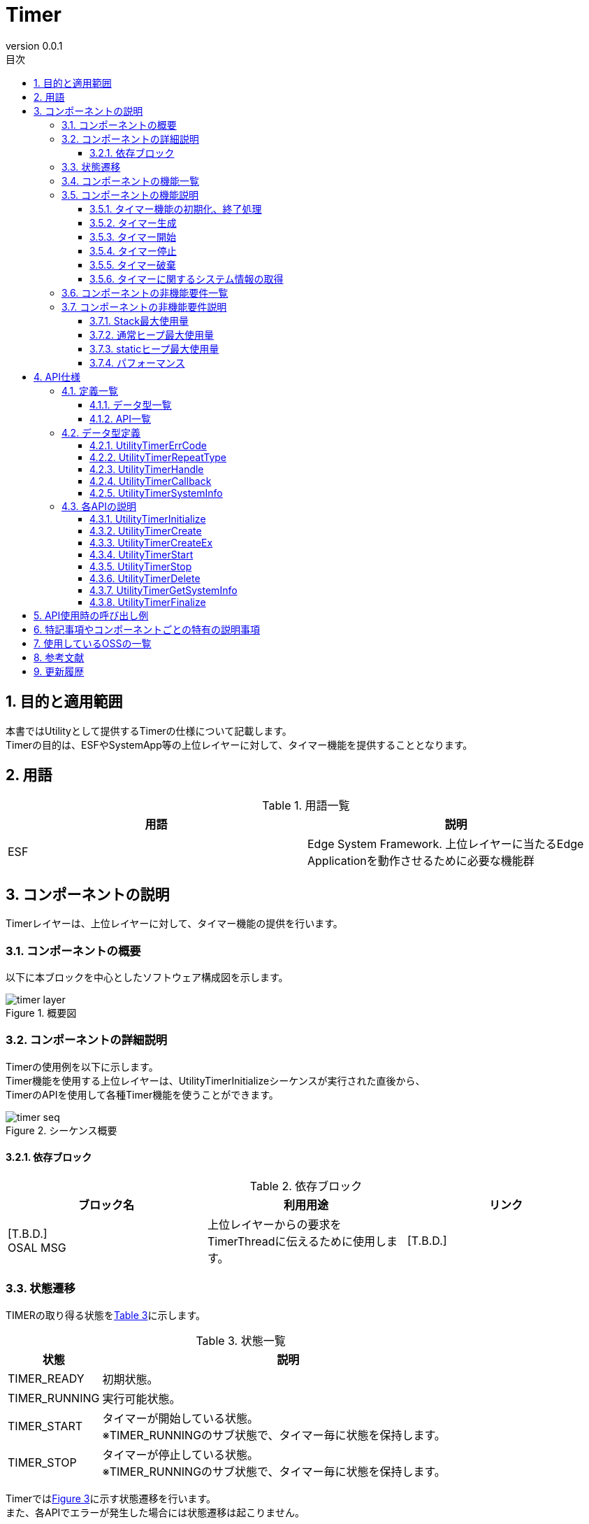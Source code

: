 = Timer
:sectnums:
:sectnumlevels: 3
:chapter-label:
:revnumber: 0.0.1
:toc: left
:toc-title: 目次
:toclevels: 3
:lang: ja
:xrefstyle: short
:figure-caption: Figure
:table-caption: Table
:section-refsig:
:experimental:

== 目的と適用範囲

本書ではUtilityとして提供するTimerの仕様について記載します。 +
Timerの目的は、ESFやSystemApp等の上位レイヤーに対して、タイマー機能を提供することとなります。

<<<

== 用語

[#_words]
.用語一覧
[options="header"]
|===
|用語 |説明 

|ESF
|Edge System Framework. 上位レイヤーに当たるEdge Applicationを動作させるために必要な機能群
|===

<<<

== コンポーネントの説明
Timerレイヤーは、上位レイヤーに対して、タイマー機能の提供を行います。

=== コンポーネントの概要

以下に本ブロックを中心としたソフトウェア構成図を示します。

.概要図
image::./images/timer_layer.png[scaledwidth="100%",align="center"]

<<<

=== コンポーネントの詳細説明
Timerの使用例を以下に示します。 +
Timer機能を使用する上位レイヤーは、UtilityTimerInitializeシーケンスが実行された直後から、 +
TimerのAPIを使用して各種Timer機能を使うことができます。

[#_timer_seq]
.シーケンス概要
image::./images/timer_seq.png[scaledwidth="100%",align="center"]

==== 依存ブロック
.依存ブロック
[width="100%",options="header"]
|===
|ブロック名 |利用用途 |リンク
|[T.B.D.] +
 OSAL MSG
|上位レイヤーからの要求をTimerThreadに伝えるために使用します。
|[T.B.D.]
|===

<<<

=== 状態遷移
TIMERの取り得る状態を<<#_TableStates>>に示します。

[#_TableStates]
.状態一覧
[width="100%", cols="20%,80%",options="header"]
|===
|状態 |説明 

|TIMER_READY
|初期状態。

|TIMER_RUNNING
|実行可能状態。

|TIMER_START
|タイマーが開始している状態。 +
※TIMER_RUNNINGのサブ状態で、タイマー毎に状態を保持します。 +

|TIMER_STOP
|タイマーが停止している状態。 +
※TIMER_RUNNINGのサブ状態で、タイマー毎に状態を保持します。 +

|===

Timerでは<<#_FigureState>>に示す状態遷移を行います。 +
また、各APIでエラーが発生した場合には状態遷移は起こりません。 +

[#_FigureState]
.状態遷移図
image::./images/timer_state.png[scaledwidth="100%",align="center"]

各状態でのAPI受け付け可否と状態遷移先を<<#_TableStateTransition>>に示します。 +
TIMER_RUNNINGはサブ状態を持っており、サブ状態については表中の2段目で示します。 +
サブ状態はタイマー毎に保持しており、タイマー生成で状態管理を開始し、タイマー破棄で状態管理を終了します。 +

表中の状態名は、API実行完了後の遷移先状態を示し、API呼び出し可能であることを示します。 +
×はAPI受け付け不可能を示し、ここでのAPI呼び出しはエラーを返し状態遷移は起きません。 +
-は状態遷移後に、その状態を管理していないことを示します。 +

[#_TableStateTransition]
.状態遷移表
[width="100%", cols="10%,20%,20%,20%,20%"]
|===
2.3+| 3+|状態 
.2+|TIMER_READY
2+|TIMER_RUNNING
|TIMER_START
|TIMER_STOP
.20+|API名

|``**UtilityTimerInitialize**``
|TIMER_RUNNING +
-
|×
|×

|``**UtilityTimerFinalize**``
|×
|TIMER_READY
|TIMER_READY

|``**UtilityTimerCreate**``
|×
|TIMER_RUNNING +
TIMER_STOP
|TIMER_RUNNING +
TIMER_STOP

|``**UtilityTimerCreateEx**``
|×
|TIMER_RUNNING +
TIMER_STOP
|TIMER_RUNNING +
TIMER_STOP

|``**UtilityTimerStart**``
|×
|×
|TIMER_RUNNING +
TIMER_START

|``**UtilityTimerStop**``
|×
|TIMER_RUNNING +
TIMER_STOP
|×

|``**UtilityTimerDelete**``
|×
|×
|TIMER_RUNNING +
-

|``**UtilityTimerGetSystemInfo**``
|×
|TIMER_RUNNING +
TIMER_START
|TIMER_RUNNING +
TIMER_STOP
|===

<<<

=== コンポーネントの機能一覧
<<#_TableFunction>>に機能の一覧を示します。

[#_TableFunction]
.機能一覧
[width="100%", cols="30%,55%,15%",options="header"]
|===
|機能名 |概要  |節番号
|タイマー機能の初期化、終了処理
|タイマー機能の初期化、終了処理を行います。
|<<#_Function1>>

|タイマー生成
|タイマーを生成をします。
|<<#_Function2>>

|タイマー開始
|タイマーを開始します。
|<<#_Function3>>

|タイマー停止
|タイマーを停止します。
|<<#_Function4>>

|タイマー破棄
|タイマーを破棄します。
|<<#_Function5>>

|タイマーに関するシステム情報の取得
|タイマーに設定できる最小の周期などの情報を取得できます。
|<<#_Function6>>
|===

<<<

=== コンポーネントの機能説明
[#_Function1]
==== タイマー機能の初期化、終了処理
機能概要::
タイマー機能の初期化、終了処理を行います。
前提条件::
特になし
機能詳細::
詳細は<<#_UtilityTimerInitialize, UtilityTimerInitialize>>, <<#_UtilityTimerFinalize, UtilityTimerFinalize>>を参照してください。
詳細挙動::
詳細は<<#_UtilityTimerInitialize, UtilityTimerInitialize>>, <<#_UtilityTimerFinalize, UtilityTimerFinalize>>を参照してください。
エラー時の挙動、復帰方法::
詳細は<<#_UtilityTimerInitialize, UtilityTimerInitialize>>, <<#_UtilityTimerFinalize, UtilityTimerFinalize>>を参照してください。
検討事項::
特になし

[#_Function2]
==== タイマー生成
機能概要::
タイマーを生成します。
前提条件::
UtilityTimerInitialize()が実行済みであること
機能詳細::
詳細は<<#_UtilityTimerCreate, UtilityTimerCreate>>, <<#_UtilityTimerCreateEx, UtilityTimerCreateEx>>を参照してください。
詳細挙動::
詳細は<<#_UtilityTimerCreate, UtilityTimerCreate>>, <<#_UtilityTimerCreateEx, UtilityTimerCreateEx>>を参照してください。
エラー時の挙動、復帰方法::
詳細は<<#_UtilityTimerCreate, UtilityTimerCreate>>, <<#_UtilityTimerCreateEx, UtilityTimerCreateEx>>を参照してください。
検討事項::
特になし

[#_Function3]
==== タイマー開始
機能概要::
タイマーを開始します。
前提条件::
UtilityTimerInitialize()が実行済みであること +
UtilityTimerCreate() または UtilityTimerCreateEx() でタイマーの生成済みであること
機能詳細::
詳細は<<#_UtilityTimerStart, UtilityTimerStart>>を参照してください。
詳細挙動::
詳細は<<#_UtilityTimerStart, UtilityTimerStart>>を参照してください。
エラー時の挙動、復帰方法::
詳細は<<#_UtilityTimerStart, UtilityTimerStart>>を参照してください。
検討事項::
特になし

[#_Function4]
==== タイマー停止
機能概要::
タイマーを停止します。
前提条件::
UtilityTimerInitialize()が実行済みであること +
UtilityTimerCreate() または UtilityTimerCreateEx() でタイマーの生成済みであること
機能詳細::
詳細は<<#_UtilityTimerStop, UtilityTimerStop>>を参照してください。
詳細挙動::
詳細は<<#_UtilityTimerStop, UtilityTimerStop>>を参照してください。
エラー時の挙動、復帰方法::
詳細は<<#_UtilityTimerStop, UtilityTimerStop>>を参照してください。
検討事項::
特になし

[#_Function5]
==== タイマー破棄
機能概要::
タイマーを破棄します。
前提条件::
UtilityTimerInitialize()が実行済みであること +
UtilityTimerCreate() または UtilityTimerCreateEx() でタイマーの生成済みであること
機能詳細::
詳細は<<#_UtilityTimerDelete, UtilityTimerDelete>>を参照してください。
詳細挙動::
詳細は<<#_UtilityTimerDelete, UtilityTimerDelete>>を参照してください。
エラー時の挙動、復帰方法::
詳細は<<#_UtilityTimerDelete, UtilityTimerDelete>>を参照してください。
検討事項::
特になし

[#_Function6]
==== タイマーに関するシステム情報の取得
機能概要::
タイマーに設定できる最小の周期などの情報を取得できます。
前提条件::
UtilityTimerInitialize()が実行済みであること
機能詳細::
詳細は<<#_UtilityTimerGetSystemInfo, UtilityTimerGetSystemInfo>>を参照してください。
詳細挙動::
詳細は<<#_UtilityTimerGetSystemInfo, UtilityTimerGetSystemInfo>>を参照してください。
エラー時の挙動、復帰方法::
詳細は<<#_UtilityTimerGetSystemInfo, UtilityTimerGetSystemInfo>>を参照してください。
検討事項::
特になし

<<<

=== コンポーネントの非機能要件一覧

<<#_TableNonFunction>>に非機能要件の一覧を示します。

[#_TableNonFunction]
.非機能要件一覧
[width="100%", cols="30%,55%,15%",options="header"]
|===
|機能名 |概要  |節番号
|Stack最大使用量
|Stack使用量の最大値(バイト数)
|<<#_CompornentNonFunction, 3.7>>

|ヒープ最大使用量
|ヒープ使用量の最大値(バイト数)
|<<#_CompornentNonFunction, 3.7>>

|staticデータ使用量
|staticデータ使用量(バイト数)
|<<#_CompornentNonFunction, 3.7>>

|パフォーマンス
|各APIの処理時間
|<<#_CompornentNonFunction, 3.7>>
|===

[#_CompornentNonFunction]
=== コンポーネントの非機能要件説明

==== Stack最大使用量
** 1792(バイト)

==== 通常ヒープ最大使用量
** 128(バイト)

==== staticヒープ最大使用量
** 128(バイト)

==== パフォーマンス
** 1[ms]未満

<<<

== API仕様
=== 定義一覧
==== データ型一覧
<<#_TableDataType>>にデータ型の一覧を示します。

[#_TableDataType]
.データ型一覧
[width="100%", cols="30%,55%,15%",options="header"]
|===
|データ型名 |概要  |節番号
|enum UtilityTimerErrCode
|APIの実行結果を定義する列挙型です。
|<<#_UtilityTimerErrCode, 4.2.1>>

|enum UtilityTimerRepeatType
|タイマーを繰り返し実行するかどうかを定義する列挙型です。
|<<#_UtilityTimerRepeatType, 4.2.2>>

|UtilityTimerHandle
|タイマーのハンドラーを表す構造体へのポインタです。
|<<#_UtilityTimerHandle, 4.2.3>>

|UtilityTimerCallback
|タイマーコールバックを表す関数ポインタです。
|<<#_UtilityTimerCallback, 4.2.4>>

|UtilityTimerSystemInfo
|タイマーに関するシステム情報を表す構造体です。
|<<#_UtilityTimerSystemInfo, 4.2.5>>

|===

==== API一覧
<<#_TablePublicAPI>>にAPIの一覧を示します。

[#_TablePublicAPI]
.使用可能なAPI一覧
[width="100%", cols="10%,60%,20%",options="header"]
|===
|API名 |概要 |節番号
|UtilityTimerInitialize
|タイマーに関する初期化処理を行います。
|<<#_UtilityTimerInitialize, 4.3.1>>

|UtilityTimerCreate
|タイマーを生成します。
|<<#_UtilityTimerCreate, 4.3.2>>

|UtilityTimerCreateEx
|スタックサイズ、スレッド優先度を指定してタイマーを生成します。
|<<#_UtilityTimerCreateEx, 4.3.3>>

|UtilityTimerStart
|タイマーを開始します。
|<<#_UtilityTimerStart, 4.3.4>>

|UtilityTimerStop
|タイマーを停止します。
|<<#_UtilityTimerStop, 4.3.5>>

|UtilityTimerDelete
|タイマーを破棄します。
|<<#_UtilityTimerDelete, 4.3.6>>

|UtilityTimerGetSystemInfo
|タイマーに関するシステム情報を取得できます。
|<<#_UtilityTimerGetSystemInfo, 4.3.7>>

|UtilityTimerFinalize
|タイマーに関する終了処理を行います。
|<<#_UtilityTimerFinalize, 4.3.8>>
|===

<<<

=== データ型定義

[#_UtilityTimerErrCode]
==== UtilityTimerErrCode
TimerAPIの実行結果を定義する列挙型です。 +

* *書式*
[source, C]
....
typedef enum {
  kUtilityTimerOk = 0,
  kUtilityTimerErrInvalidStatus,
  kUtilityTimerErrInvalidParams,
  kUtilityTimerErrNotFound,
  kUtilityTimerErrBusy,
  kUtilityTimerErrInternal,
} UtilityTimerErrCode
....

[#_UtilityTimerRepeatType]
==== UtilityTimerRepeatType
タイマーを繰り返し実行するかどうかを定義する列挙型です。 +

* *書式*
[source, C]
....
typedef enum {
  kUtilityTimerOneShot = 0,
  kUtilityTimerRepeat,
} UtilityTimerRepeatType;
....

[#_UtilityTimerHandle]
==== UtilityTimerHandle
タイマーのハンドラーを表す構造体です。 +
UtilityTimerCreateで生成され、タイマー開始、停止に使用します。
UtilityTimerDeleteで破棄することができます。

* *書式*
[source, C]
....
typedef void* UtilityTimerHandle;
....

[#_UtilityTimerCallback]
==== UtilityTimerCallback
タイマーコールバックを表す関数ポインタです。

* *書式*
[source, C]
....
typedef void (*UtilityTimerCallback)(void *timer_cb_params);
....

* *引数の説明* +
**[IN] void *timer_cb_params**:: 
UtilityTimerCreateで指定したtimer_cb_paramsがセットされます。

<<<

[#_UtilityTimerSystemInfo]
==== UtilityTimerSystemInfo
タイマーに関するシステム情報を表す構造体です。


* *書式*
[source, C]
....
typedef struct {
    timespec interval_min_ts; // タイマーに指定可能な最小値
    timespec interval_max_ts; // タイマーに指定可能な最大値
} UtilityTimerSystemInfo;
....

* *値*

.UtilityTimerSystemInfoの値の説明
[width="100%", cols="30%,70%",options="header"]
|===
|メンバ名  |説明

|timespec interval_min_ts
|タイマーに指定可能な最小値

|timespec interval_max_ts
|タイマーに指定可能な最大値
|===

<<<

=== 各APIの説明
[#_UtilityTimerInitialize]
==== UtilityTimerInitialize
タイマーに関する初期化処理を行います。

* *書式* +
[source, C]
....
UtilityTimerErrCode UtilityTimerInitialize()
....

* *引数の説明* +
-

* *戻り値* +
実行結果に応じて UtilityTimerErrCode のいずれかの値が返ります。

* *説明* +
** タイマー機能を使用する際は、必ず実施してください。
*** 本API実施後から、各種タイマー機能を使用することができます。

[#_UtilityTimerInitialize_desc]
.API詳細情報
[width="100%", cols="30%,70%",options="header"]
|===
|API詳細情報  |説明
|API種別
|同期API
|実行コンテキスト
|呼び元のコンテキストで動作
|同時呼び出し
|可能
|複数スレッドからの呼び出し
|可能
|複数タスクからの呼び出し
|可能
|API内部でブロッキングするか
|ブロッキングする。 +
他のコンテキストでUtilityTimerInitializeを実施中の場合は、完了を待ってから実行されます。 +
|===

[#_UtilityTimerInitialize_error]
.エラー情報
[options="header"]
|===
|エラーコード |原因 |OUT引数の状態 |エラー後のシステム状態 |復旧方法

|kUtilityTimerErrInvalidStatus
|UtilityTimerInitializeを実行済み
|-
|影響なし
|不要

|kUtilityTimerErrInternal
|何かしらのエラーが発生
|-
|影響なし
|不要

|===

<<<

[#_UtilityTimerCreate]
==== UtilityTimerCreate

* *機能* +
タイマーを生成します。

* *書式* +
[source, C]
....
UtilityTimerErrCode UtilityTimerCreate(
                        const UtilityTimerCallback utility_timer_cb,
                        void *timer_cb_params,
                        UtilityTimerHandle *utility_timer_handle);
....

* *引数の説明* +
**[IN] const UtilityTimerCallback utility_timer_cb**:: 
コールバック関数。 +
UtilityTimerCreateで生成したタイマーが満了した際に実行されます。

**[IN] void *timer_cb_params**:: 
コールバック関数実行時に引数としてセットしたいポインタ。NULLでも構いません。

**[OUT] UtilityTimerHandle *utility_timer_handle**:: 
タイマーハンドラー。 +
UtilityTimerStart/UtilityTimerStop/UtilityTimerDeleteの実行時に指定してください。

* *戻り値* +
実行結果に応じて UtilityTimerErrCode のいずれかの値が返ります。

* *説明* +
** タイマーを生成します。
** 本APIは、UtilityTimerInitializeの実行後に使用可能です。
** 失敗した場合、handleの値は本API実行前の状態と同じになります。
** 本APIはUtilityTimer内部にスレッドを生成します。
*** スタックサイズは4096, スレッド優先度は CONFIG_UTILITY_TIMER_THREAD_PRIORITY が使用されます。
** タイマー数の上限値はOSが定義するタイマー最大数に従います。 +
例）NuttXの場合は、32個が上限
** 複数のタイマでutility_timer_cbを共用する場合は、そのCallback関数内で排他制御の実装が必要です。
** 本APIで取得したタイマーハンドラーを引数に、以下のAPIを使用可能です。
*** UtilityTimerStart
*** UtilityTimerStop
*** UtilityTimerDelete

WARNING: タイマーを多数作ると、後半に作られたタイマーのコールバックが最大5msほど遅れて到達することがあります。（調査中）

[#_UtilityTimerCreate_desc]
.API詳細情報
[width="100%", cols="30%,70%",options="header"]
|===
|API詳細情報  |説明
|API種別
|同期API
|実行コンテキスト
|タイマー生成要求まで：呼び元のコンテキストで動作 +
タイマー生成：タイマー側のコンテキストで動作
|同時呼び出し
|可能
|複数スレッドからの呼び出し
|可能
|複数タスクからの呼び出し
|可能
|API内部でブロッキングするか
|ブロッキングする。 +
既に他のコンテキストでUtilityTimer APIが動作中の場合、完了を待ってから実行されます。 +
タイマーコールバックの実行と被った場合、ブロッキングされ、コールバック処理の完了を待ってから実行されます。
|===

[#UtilityTimerCreate_error]
.エラー情報
[options="header"]
|===
|エラーコード |原因 |OUT引数の状態 |エラー後のシステム状態 |復旧方法
|kUtilityTimerErrInvalidStatus
|UtilityTimerInitializeが実行されていない
|変更なし
|影響なし
|不要

|kUtilityTimerErrInvalidParams
|パラメータエラー
|変更なし
|影響なし
|不要

|kUtilityTimerErrBusy
|タイマーの上限値を超えた場合
|変更なし
|影響なし
|不要

|kUtilityTimerErrInternal
|何かしらのエラーが発生
|変更なし
|影響なし
|不要

|===

<<<

[#_UtilityTimerCreateEx]
==== UtilityTimerCreateEx

* *機能* +
タイマーを生成します。

* *書式* +
[source, C]
....
UtilityTimerErrCode UtilityTimerCreateEx(const UtilityTimerCallback callback,
                                         void *cb_params,
                                         int priority,
                                         size_t stacksize,
                                         UtilityTimerHandle *timer_handle);
....

* *引数の説明* +
**[IN] const UtilityTimerCallback callback**:: 
コールバック関数。 +
UtilityTimerCreateExで生成したタイマーが満了した際に実行されます。

**[IN] void *cb_params**:: 
コールバック関数実行時に引数としてセットしたいポインタ。NULLでも構いません。

**[IN] int priority**:: 
コールバック関数を実行するUtilityTimer側のスレッド優先度。
pthread_attr_setschedparam の仕様に従います。

**[IN] size_t stacksize**:: 
コールバック関数を実行するUtilityTimer側のスレッドのスタックサイズ。
pthread_attr_setstacksize の仕様に従います。

**[OUT] UtilityTimerHandle *utility_timer_handle**:: 
タイマーハンドラー。 +
UtilityTimerStart/UtilityTimerStop/UtilityTimerDeleteの実行時に指定してください。

* *戻り値* +
実行結果に応じて UtilityTimerErrCode のいずれかの値が返ります。

* *説明* +
** タイマーを生成します。
** 本APIは、UtilityTimerInitializeの実行後に使用可能です。
** 失敗した場合、handleの値は本API実行前の状態と同じになります。
** タイマー数の上限値はOSが定義するタイマー最大数に従います。 +
** 本APIはUtilityTimer内部にスレッドを生成します。
*** スタックサイズは引数stacksize, スレッド優先度は引数priorityが使用されます。
例）NuttXの場合は、32個が上限
** 本APIで取得したタイマーハンドラーを引数に、以下のAPIを使用可能です。
*** UtilityTimerStart
*** UtilityTimerStop
*** UtilityTimerDelete

WARNING: タイマーを多数作ると、後半に作られたタイマーのコールバックが最大5msほど遅れて到達することがあります。（調査中）

[#_UtilityTimerCreateEx_desc]
.API詳細情報
[width="100%", cols="30%,70%",options="header"]
|===
|API詳細情報  |説明
|API種別
|同期API
|実行コンテキスト
|タイマー生成要求まで：呼び元のコンテキストで動作 +
タイマー生成：タイマー側のコンテキストで動作
|同時呼び出し
|可能
|複数スレッドからの呼び出し
|可能
|複数タスクからの呼び出し
|可能
|API内部でブロッキングするか
|ブロッキングする。 +
既に他のコンテキストでUtilityTimer APIが動作中の場合、完了を待ってから実行されます。 +
タイマーコールバックの実行と被った場合、ブロッキングされ、コールバック処理の完了を待ってから実行されます。
|===

[#UtilityTimerCreateEx_error]
.エラー情報
[options="header"]
|===
|エラーコード |原因 |OUT引数の状態 |エラー後のシステム状態 |復旧方法
|kUtilityTimerErrInvalidStatus
|UtilityTimerInitializeが実行されていない
|変更なし
|影響なし
|不要

|kUtilityTimerErrInvalidParams
|パラメータエラー
|変更なし
|影響なし
|不要

|kUtilityTimerErrBusy
|タイマーの上限値を超えた場合
|変更なし
|影響なし
|不要

|kUtilityTimerErrInternal
|何かしらのエラーが発生
|変更なし
|影響なし
|不要

|===

<<<

[#_UtilityTimerStart]
==== UtilityTimerStart

* *機能* +
タイマーを開始します。

* *書式* +
[source, C]
....
UtilityTimerErrCode UtilityTimerStart(
                        const UtilityTimerHandle utility_timer_handle,
                        const struct timespec *interval_ts,
                        const UtilityTimerRepeatType utility_timer_repeat_type);
....

* *引数の説明* +
**[IN] const UtilityTimerHandle utility_timer_handle**:: 
開始したいタイマーのハンドラー。 +
UtilityTimerCreateで返却されたものを使用してください。

**[IN] const struct timespec *interval_ts**:: 
** タイマーの周期。sec + nsecを周期としてタイマーを開始します。
*** time.tv_sec ... 単位[s]
*** time.tv_nsec ... 単位[ns]（ナノ秒）

**[IN] const UtilityTimerRepeatType utility_timer_repeat_type**:: 
タイマーを繰り返し実行するかどうかのフラグ。 +  
kUtilityTimerRepeat: 繰り返し kUtilityTimerOneShot: 1回のみ

* *戻り値* +
実行結果に応じて UtilityTimerErrCode のいずれかの値が返ります。

* *説明* +
** タイマーを開始します。
** 本APIは、UtilityTimerInitializeの実行後に使用可能です。
** 指定したタイマーがすでに開始されている場合は、エラーを返します。 +
** タイマーに指定可能な最小値/最大値の範囲外の場合、エラーを返します。 +
最小値/最大値はUtilityTimerGetSystemInfoで取得してください。
** 指定された周期は、タイマーの最小単位周期（＝タイマーに指定可能な最小値）で切り上げをして処理されます。 +
例）最小単位周期を10nsと仮定し、15nsを指定した場合は、20nsのタイマーとして処理されます。
** utility_timer_repeat_type=kUtilityTimerOneShotのとき、タイマーの開始・コールバックの実行は1回のみで終了します。コールバック実行後にUtilityTimerStopでタイマーを停止してください。
** utility_timer_repeat_type=kUtilityTimerRepeatのとき、タイマーの稼働・コールバックの実行はUtilityTimerStopされるまで繰り返し動き続けます。
** callbackはUtilityTimer側のスレッドで実行されます。
*** タイマー側のスレッドはUtilityTimerCreate/UtilityTimerCreateEx 毎に生成されます。

[#_UtilityTimerStart_desc]
.API詳細情報
[width="100%", cols="30%,70%",options="header"]
|===
|API詳細情報  |説明
|API種別
|同期API
|実行コンテキスト
|タイマー開始要求まで：呼び元のコンテキストで動作 +
タイマー開始、タイマーコールバックの実行：タイマー側のコンテキストで動作
|同時呼び出し
|可能
|複数スレッドからの呼び出し
|可能
|複数タスクからの呼び出し
|可能
|API内部でブロッキングするか
|ブロッキングする。 +
既に他のコンテキストでUtilityTimer APIが動作中の場合、完了を待ってから実行されます。 +
タイマーコールバックの実行と被った場合、ブロッキングされ、コールバック処理の完了を待ってから実行されます。
|===

[#UtilityTimerStart_error]
.エラー情報
[options="header"]
|===
|エラーコード |原因 |OUT引数の状態 |エラー後のシステム状態 |復旧方法
|kUtilityTimerErrInvalidStatus
|UtilityTimerInitializeが実行されていない +
タイマーがすでに開始されている
|-
|影響なし
|不要

|kUtilityTimerErrInvalidParams
|パラメータエラー
|-
|影響なし
|不要

|kUtilityTimerErrNotFound
|指定したハンドラーが存在しない
|-
|影響なし
|不要

|kUtilityTimerErrInternal
|何かしらのエラーが発生
|-
|影響なし
|不要

|===

<<<

[#_UtilityTimerStop]
==== UtilityTimerStop
* *機能* +
タイマーを停止します。

* *書式* +
[source, C]
....
UtilityTimerErrCode UtilityTimerStop(const UtilityTimerHandle utility_timer_handle)
....

* *引数の説明* +
**[IN] const UtilityTimerHandle utility_timer_handle**:: 
停止したいタイマーのハンドラー。 +
UtilityTimerCreateで返却されたものを使用してください。

* *戻り値* +
実行結果に応じて UtilityTimerErrCode のいずれかの値が返ります。

* *説明* +
** UtilityTimerStartで開始したタイマーを停止します。
** 本APIは、UtilityTimerInitializeの実行後に使用可能です。
** 指定したタイマーがすでに停止されている場合は、エラーを返します。 +
** UtilityTimerStopをせずにUtilityFinalizeを実行した場合、タイマー内部で自動的に停止処理とタイマー破棄が行われます。

[#_UtilityTimerStop_desc]
.API詳細情報
[width="100%", cols="30%,70%",options="header"]
|===
|API詳細情報  |説明
|API種別
|同期API
|実行コンテキスト
|呼び元のコンテキストで動作
|同時呼び出し
|可能
|複数スレッドからの呼び出し
|可能
|複数タスクからの呼び出し
|可能
|API内部でブロッキングするか
|ブロッキングする。 +
タイマーコールバックの実行と被った場合、ブロッキングされ、コールバック処理の完了を待ってから実行されます。
|===

[#_UtilityTimerStop_error]
.エラー情報
[options="header"]
|===
|エラーコード |原因 |OUT引数の状態 |エラー後のシステム状態 |復旧方法
|kUtilityTimerErrInvalidStatus
|UtilityTimerInitializeが実行されていない +
タイマーがすでに停止されている
|-
|影響なし
|不要

|kUtilityTimerErrInvalidParams
|パラメータエラー
|-
|影響なし
|不要

|kUtilityTimerErrNotFound
|指定したハンドラーが存在しない
|-
|影響なし
|不要

|kUtilityTimerErrInternal
|何かしらのエラーが発生
|-
|影響なし
|不要

|===

<<<

[#_UtilityTimerDelete]
==== UtilityTimerDelete
* *機能* +
タイマーを破棄します。

* *書式* +
[source, C]
....
UtilityTimerErrCode UtilityTimerDelete(UtilityTimerHandle utility_timer_handle)
....

* *引数の説明* +
**[IN] const UtilityTimerHandle utility_timer_handle**:: 
破棄したいタイマーのハンドラー。 +
UtilityTimerCreateで返却されたものを使用してください。

* *戻り値* +
実行結果に応じて UtilityTimerErrCode のいずれかの値が返ります。

* *説明* +
** UtilityTimerCreateで生成したタイマーを破棄します。
** 本APIは、UtilityTimerInitializeの実行後に使用可能です。
** 指定したタイマーが動作中の場合は、エラーを返します。 +
*** 先にタイマーの停止を行ってください。
** UtilityTimerDeleteをせずにUtilityTimerFinalizeを実行した場合、タイマー内部で自動でタイマー破棄が行われます。
*** タイマー数の制限があるため、使い終わったタイマーは破棄するようにしてください。

[#_UtilityTimerDelete_desc]
.API詳細情報
[width="100%", cols="30%,70%",options="header"]
|===
|API詳細情報  |説明
|API種別
|同期API
|実行コンテキスト
|呼び元のコンテキストで動作
|同時呼び出し
|可能
|複数スレッドからの呼び出し
|可能
|複数タスクからの呼び出し
|可能
|API内部でブロッキングするか
|ブロッキングする。 +
対象ハンドラーのタイマーが停止処理中の場合は、停止処理完了を待ってから実行されます。
|===

[#_UtilityTimerDelete_error]
.エラー情報
[options="header"]
|===
|エラーコード |原因 |OUT引数の状態 |エラー後のシステム状態 |復旧方法
|kUtilityTimerErrInvalidStatus
|UtilityTimerInitializeが実行されていない +
タイマーが停止されていない
|-
|影響なし
|不要

|kUtilityTimerErrInvalidParams
|パラメータエラー
|-
|影響なし
|不要

|kUtilityTimerErrNotFound
|指定したハンドラーが存在しない
|-
|影響なし
|不要

|kUtilityTimerErrInternal
|何かしらのエラーが発生
|-
|影響なし
|不要

|===

<<<

[#_UtilityTimerGetSystemInfo]
==== UtilityTimerGetSystemInfo
* *機能* +
タイマーに関するシステム情報を取得できます。

* *書式* +
[source, C]
....
UtilityTimerErrCode UtilityTimerGetSystemInfo(UtilityTimerSystemInfo *utility_timer_sysinfo)
....

* *引数の説明* +
**[OUT] struct UtilityTimerSystemInfo *utility_timer_sysinfo**:: 
タイマーに関するシステム情報。

* *戻り値* +
実行結果に応じて UtilityTimerErrCode のいずれかの値が返ります。

* *説明* +
** 本APIは、UtilityTimerInitializeの実行後に使用可能です。
** 失敗した場合、utility_timer_sysinfoの値は本API実行前の状態と同じになります。

・「Nuttxドキュメント - System Time and Clock」より、100us が最小単位です。
[width="100%", cols="100%",options="header"]
|===
|System Timer
In most implementations, system time is provided by a timer interrupt. That timer interrupt runs at rate determined by
CONFIG_USEC_PER_TICK
(default 10000 microseconds or 100Hz. If
CONFIG_SCHED_TICKLESS
is selected, the default is 100 microseconds).
|===

[#_UtilityTimerGetSystemInfo_desc]
.API詳細情報
[width="100%", cols="30%,70%",options="header"]
|===
|API詳細情報  |説明
|API種別
|同期API
|実行コンテキスト
|呼び元のコンテキストで動作
|同時呼び出し
|可能
|複数スレッドからの呼び出し
|可能
|複数タスクからの呼び出し
|可能
|API内部でブロッキングするか
|ブロッキングしない。
|===

[#_UtilityTimerGetSystemInfo_error]
.エラー情報
[options="header"]
|===
|エラーコード |原因 |OUT引数の状態 |エラー後のシステム状態 |復旧方法
|kUtilityTimerErrInvalidStatus
|UtilityTimerInitializeが実行されていない
|変更なし
|影響なし
|不要

|kUtilityTimerErrInvalidParams
|パラメータエラー
|変更なし
|影響なし
|不要

|===

<<<

[#_UtilityTimerFinalize]
==== UtilityTimerFinalize
[HAL内部API] タイマーに関する終了処理を行います。

* *書式* +
[source, C]
....
UtilityTimerErrCode UtilityTimerFinalize(void)
....

* *引数の説明* +
-

* *戻り値* +
実行結果に応じて UtilityTimerErrCode のいずれかの値が返ります。

* *説明* +
** タイマー機能を使用しなくなった際は、必ず実施してください。

[#_UtilityTimerFinalize_desc]
.API詳細情報
[width="100%", cols="30%,70%",options="header"]
|===
|API詳細情報  |説明
|API種別
|同期API
|実行コンテキスト
|呼び元のコンテキストで動作
|同時呼び出し
|可能
|複数スレッドからの呼び出し
|可能
|複数タスクからの呼び出し
|可能
|API内部でブロッキングするか
|ブロッキングする。 +
既に他のコンテキストでUtilityTimer APIが動作中の場合、完了を待ってから実行されます。 +
|===

[#_UtilityTimerFinalize_error]
.エラー情報
[options="header"]
|===
|エラーコード |原因 |OUT引数の状態 |エラー後のシステム状態 |復旧方法

|kUtilityTimerErrInvalidStatus
|UtilityTimerInitializeが1度も実行されていない
|-
|影響なし
|不要

|===

<<<

== API使用時の呼び出し例

.UtilityTimerStart/Stop(例)
image::./images/timer_example.png[scaledwidth="100%",align="center"]

== 特記事項やコンポーネントごとの特有の説明事項
特になし

<<<

== 使用しているOSSの一覧
特になし

<<<

== 参考文献
・Nuttxドキュメント - System Time and Clock
　https://nuttx.apache.org/docs/latest/reference/os/time_clock.html#basic-system-timer

<<<


== 更新履歴
[width="100%", cols="20%,80%",options="header"]
|===
|Version |Changes 
|0.0.1
|初版
|0.0.2
|UtilityTimerCreateExを追加
|===
